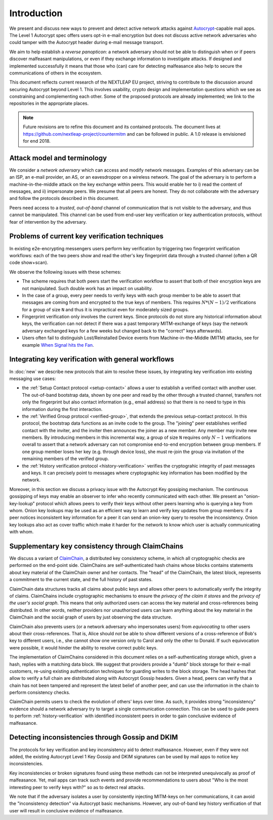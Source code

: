 .. raw:: latex

   \pagestyle{plain}
   \cfoot{countermitm \countermitmrelease}

Introduction
============

We present and discuss new ways to prevent and detect active
network attacks against Autocrypt_-capable mail apps.
The Level 1 Autocrypt spec offers users
opt-in e-mail encryption
but does not discuss active network adversaries who could
tamper with the Autocrypt header during e-mail message transport.

We aim to help establish a *reverse panopticon*:
a network adversary should not be able to distinguish when or if peers
discover malfeasant manipulations,
or even if they exchange information to investigate attacks.
If designed and implemented successfully it means that those
who (can) care for detecting malfeasance also help to secure the
communications of others in the ecosystem.

This document reflects current research of the NEXTLEAP EU project,
striving to contribute to the discussion around securing Autocrypt
beyond Level 1. This involves usability, crypto design and
implementation questions which we see as constraining and
complementing each other. Some of the proposed protocols are
already implemented; we link to the repositories in the appropriate places.

.. note::

    Future revisions are to refine this document and its contained protocols.
    The document lives at https://github.com/nextleap-project/countermitm
    and can be followed in public. A 1.0 release is envisioned for end 2018.


Attack model and terminology
++++++++++++++++++++++++++++

We consider a *network adversary* which can access and modify network messages.
Examples of this adversary can be an ISP, an e-mail provider, an AS,
or an eavesdropper on a wireless network.
The goal of the adversary is to perform a machine-in-the-middle attack
on the key exchange within peers. This would enable her to
i) read the content of messages, and ii) impersonate peers.
We presume that all peers are honest. They do not collaborate with the adversary and follow the protocols described in this document.

Peers need access to a *trusted*, *out-of-band* channel of communication
that is not visible to the adversary, and thus cannot be manipulated.
This channel can be used
from end-user key verification or key authentication protocols,
without fear of intervention by the adversary.

Problems of current key verification techniques
+++++++++++++++++++++++++++++++++++++++++++++++

In existing e2e-encrypting messengers
users perform key verification by triggering two fingerprint verification workflows:
each of the two peers show and read the other's key fingerprint data
through a trusted channel (often a QR code show+scan).

We observe the following issues with these schemes:

- The scheme requires that both peers start the verification workflow to assert
  that both of their encryption keys are not manipulated.
  Such double work has an impact on usability.

- In the case of a group, every peer needs to verify keys with each group member to
  be able to assert that messages are coming from and encrypted to the true keys of members.
  This requires :math:`N*(N-1) / 2` verifications for a group of size ``N`` and
  thus it is impractical even for moderately sized groups.

- Fingerprint verification only involves the current keys.
  Since protocols do not store any historical information about keys,
  the verification can not detect if there was a past temporary
  MITM-exchange of keys (say the network adversary
  exchanged keys for a few weeks but changed back to the "correct" keys afterwards).

- Users often fail to distinguish Lost/Reinstalled Device events from
  Machine-in-the-Middle (MITM) attacks, see for example `When Signal hits the Fan
  <https://eurousec.secuso.org/2016/presentations/WhenSignalHitsFan.pdf>`_.


Integrating key verification with general workflows
+++++++++++++++++++++++++++++++++++++++++++++++++++

In :doc:`new` we describe new protocols that aim to resolve these issues,
by integrating key verification into existing messaging use cases:

- the :ref:`Setup Contact protocol <setup-contact>` allows a user
  to establish a verified contact with another user.
  The out-of-band bootstrap data,
  shown by one peer and read by the other through a trusted channel,
  transfers not only the fingerprint but also contact information (e.g., email address)
  so that there is no need to type in this information during the first interaction.

- the :ref:`Verified Group protocol <verified-group>`, that extends the
  previous setup-contact protocol.
  In this protocol, the bootstrap data functions as an invite code to the group.
  The "joining" peer establishes verified contact with the inviter,
  and the inviter then announces the joiner as a new member.
  Any member may invite new members.
  By introducing members in this incremental way,
  a group of size ``N`` requires only :math:`N-1` verifications overall
  to assert that a network adversary can not compromise end-to-end encryption
  between group members. If one group member loses her key (e.g. through device loss),
  she must re-join the group via invitation of the remaining members of the verified group.

- the :ref:`History verification protocol <history-verification>`
  verifies the cryptograhic integrity of past messages and keys.
  It can precisely point to messages where
  cryptographic key information has been modified by the network.

Moreover, in this section we discuss a privacy issue
with the Autocrypt Key gossiping mechanism.
The continuous gossipping of keys may enable an observer
to infer who recently communicated with each other.
We present an "onion-key-lookup" protocol which allows peers
to verify their keys without other peers learning who is querying a key from whom.
Onion key lookups may be used as an efficient way
to learn and verify key updates from group members:
if a peer notices inconsistent key information for a peer
it can send an onion-key query to resolve the inconsistency.
Onion key lookups also act as cover traffic
which make it harder for the network
to know which user is actually communicating with whom.


Supplementary key consistency through ClaimChains
+++++++++++++++++++++++++++++++++++++++++++++++++

We discuss a variant of ClaimChain_, a distributed key consistency scheme,
in which all cryptographic checks are performed on the end-point side.
ClaimChains are self-authenticated hash chains whose blocks contains statements
about key material of the ClaimChain owner and her contacts.
The "head" of the ClaimChain, the latest block,
represents a commitment to the current state,
and the full history of past states.

ClaimChain data structures tracks all claims about public keys
and allows other peers to automatically verify the integrity of claims.
ClaimChains include cryptographic mechanisms
to ensure the *privacy of the claim it stores*
and the *privacy of the user's social graph*.
This means that only authorized users can access the key material and
cross-references being distributed. In other words, neither providers
nor unauthorized users can learn anything about the key material
in the ClaimChain and the social graph of users
by just observing the data structure.

ClaimChain also prevents users (or a network adversary who impersonates users)
from *equivocating* to other users about their cross-references.
That is, Alice should *not* be able to show different versions
of a cross-reference of Bob's key to different users, i.e.,
she cannot show one version only to Carol and only the other to Donald.
If such equivocation were possible, it would hinder the ability to
resolve correct public keys.

The implementation of ClaimChains considered in this document
relies on a self-authenticating storage which, given a hash,
replies with a matching data block.
We suggest that providers provide a "dumb" block storage
for their e-mail customers,
re-using existing authentication techniques for guarding writes to the block storage.
The head hashes that allow to verify a full chain are distributed
along with Autocrypt Gossip headers.
Given a head, peers can verify that a chain has not been tampered and represent
the latest belief of another peer, and can use the information
in the chain to perform consistency checks.

ClaimChain permits users to check the evolution of others' keys over time.
As such, it provides strong "inconsistency" evidence
should a network adversary try to target a single communication connection.
This can be used to guide peers to perform :ref:`history-verification`
with identified inconsistent peers in order to gain conclusive evidence of malfeasance.



Detecting inconsistencies through Gossip and DKIM
+++++++++++++++++++++++++++++++++++++++++++++++++

The protocols for key verification and key inconsistency
aid to detect malfeasance.
However, even if they were not added,
the existing Autocrypt Level 1 Key Gossip and DKIM signatures
can be used by mail apps to notice key inconsistencies.

Key inconsistencies or broken signatures found using these methods
can not be interpreted unequivocally as proof of malfeasance.
Yet, mail apps can track such events and provide recommendations to users
about "Who is the most interesting peer to verify keys with?"
so as to detect real attacks.

We note that if the adversary isolates a user
by consistently injecting MITM-keys on her communications,
it can avoid the "inconsistency detection" via Autocrypt basic mechanisms.
However, any out-of-band key history verification of that user will result
in conclusive evidence of malfeasance.


.. _coniks: https://coniks.cs.princeton.edu/
.. _claimchain: https://claimchain.github.io/
.. _autocrypt: https://autocrypt.org
